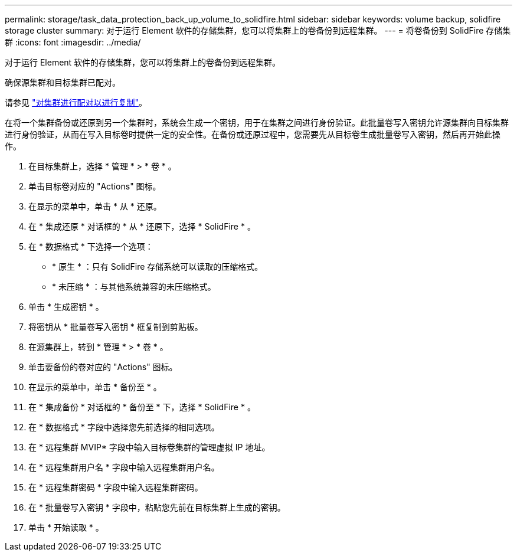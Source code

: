 ---
permalink: storage/task_data_protection_back_up_volume_to_solidfire.html 
sidebar: sidebar 
keywords: volume backup, solidfire storage cluster 
summary: 对于运行 Element 软件的存储集群，您可以将集群上的卷备份到远程集群。 
---
= 将卷备份到 SolidFire 存储集群
:icons: font
:imagesdir: ../media/


[role="lead"]
对于运行 Element 软件的存储集群，您可以将集群上的卷备份到远程集群。

确保源集群和目标集群已配对。

请参见 link:task_replication_pair_clusters.html["对集群进行配对以进行复制"]。

在将一个集群备份或还原到另一个集群时，系统会生成一个密钥，用于在集群之间进行身份验证。此批量卷写入密钥允许源集群向目标集群进行身份验证，从而在写入目标卷时提供一定的安全性。在备份或还原过程中，您需要先从目标卷生成批量卷写入密钥，然后再开始此操作。

. 在目标集群上，选择 * 管理 * > * 卷 * 。
. 单击目标卷对应的 "Actions" 图标。
. 在显示的菜单中，单击 * 从 * 还原。
. 在 * 集成还原 * 对话框的 * 从 * 还原下，选择 * SolidFire * 。
. 在 * 数据格式 * 下选择一个选项：
+
** * 原生 * ：只有 SolidFire 存储系统可以读取的压缩格式。
** * 未压缩 * ：与其他系统兼容的未压缩格式。


. 单击 * 生成密钥 * 。
. 将密钥从 * 批量卷写入密钥 * 框复制到剪贴板。
. 在源集群上，转到 * 管理 * > * 卷 * 。
. 单击要备份的卷对应的 "Actions" 图标。
. 在显示的菜单中，单击 * 备份至 * 。
. 在 * 集成备份 * 对话框的 * 备份至 * 下，选择 * SolidFire * 。
. 在 * 数据格式 * 字段中选择您先前选择的相同选项。
. 在 * 远程集群 MVIP* 字段中输入目标卷集群的管理虚拟 IP 地址。
. 在 * 远程集群用户名 * 字段中输入远程集群用户名。
. 在 * 远程集群密码 * 字段中输入远程集群密码。
. 在 * 批量卷写入密钥 * 字段中，粘贴您先前在目标集群上生成的密钥。
. 单击 * 开始读取 * 。

